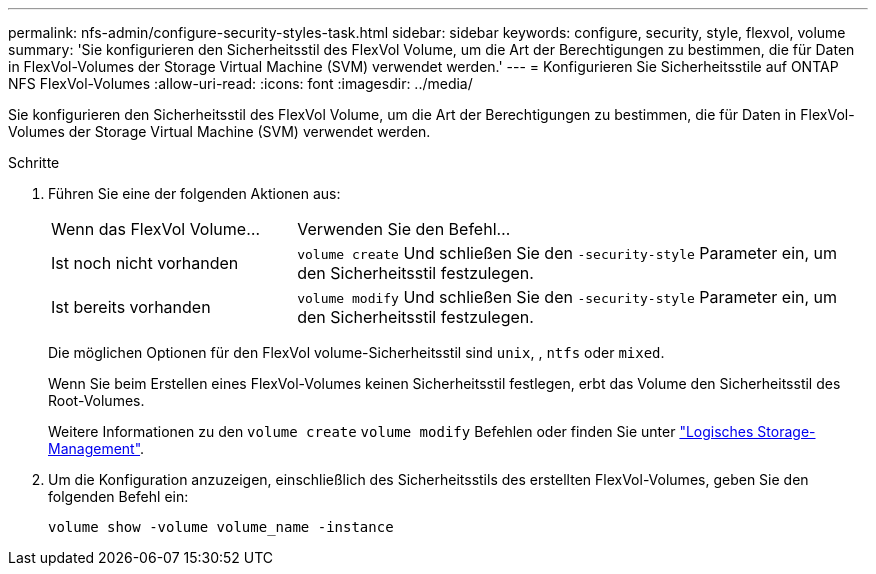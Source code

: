 ---
permalink: nfs-admin/configure-security-styles-task.html 
sidebar: sidebar 
keywords: configure, security, style, flexvol, volume 
summary: 'Sie konfigurieren den Sicherheitsstil des FlexVol Volume, um die Art der Berechtigungen zu bestimmen, die für Daten in FlexVol-Volumes der Storage Virtual Machine (SVM) verwendet werden.' 
---
= Konfigurieren Sie Sicherheitsstile auf ONTAP NFS FlexVol-Volumes
:allow-uri-read: 
:icons: font
:imagesdir: ../media/


[role="lead"]
Sie konfigurieren den Sicherheitsstil des FlexVol Volume, um die Art der Berechtigungen zu bestimmen, die für Daten in FlexVol-Volumes der Storage Virtual Machine (SVM) verwendet werden.

.Schritte
. Führen Sie eine der folgenden Aktionen aus:
+
[cols="30,70"]
|===


| Wenn das FlexVol Volume... | Verwenden Sie den Befehl... 


 a| 
Ist noch nicht vorhanden
 a| 
`volume create` Und schließen Sie den `-security-style` Parameter ein, um den Sicherheitsstil festzulegen.



 a| 
Ist bereits vorhanden
 a| 
`volume modify` Und schließen Sie den `-security-style` Parameter ein, um den Sicherheitsstil festzulegen.

|===
+
Die möglichen Optionen für den FlexVol volume-Sicherheitsstil sind `unix`, , `ntfs` oder `mixed`.

+
Wenn Sie beim Erstellen eines FlexVol-Volumes keinen Sicherheitsstil festlegen, erbt das Volume den Sicherheitsstil des Root-Volumes.

+
Weitere Informationen zu den `volume create` `volume modify` Befehlen oder finden Sie unter link:../volumes/index.html["Logisches Storage-Management"].

. Um die Konfiguration anzuzeigen, einschließlich des Sicherheitsstils des erstellten FlexVol-Volumes, geben Sie den folgenden Befehl ein:
+
`volume show -volume volume_name -instance`


